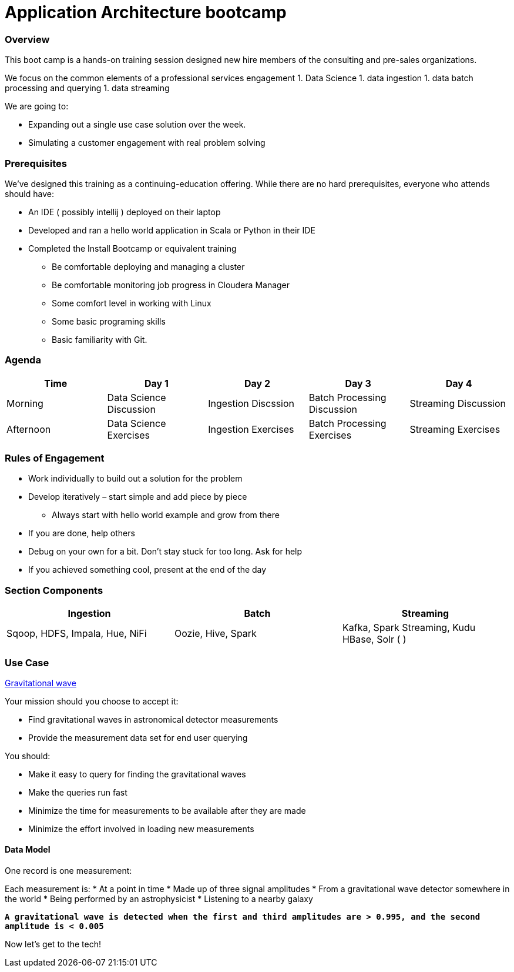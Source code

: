 = Application Architecture bootcamp

=== Overview

This boot camp is a hands-on training session designed new hire members of the consulting
and pre-sales organizations.

We focus on the common elements of a professional services engagement
1. Data Science
1. data ingestion
1. data batch processing and querying
1. data streaming

We are going to:

* Expanding out a single use case solution over the week.
* Simulating a customer engagement with real problem solving

=== Prerequisites

We've designed this training as a continuing-education offering.
While there are no hard prerequisites, everyone who attends should have:

* An IDE ( possibly intellij ) deployed on their laptop
* Developed and ran a hello world application in Scala or Python in their IDE
* Completed the Install Bootcamp or equivalent training
** Be comfortable deploying and managing a cluster
** Be comfortable monitoring job progress in Cloudera Manager
** Some comfort level in working with Linux
** Some basic programing skills
** Basic familiarity with Git.

=== Agenda

|===
|Time |Day 1 |Day 2 |Day 3 |Day 4

|Morning
|Data Science Discussion
|Ingestion Discssion
|Batch Processing  Discussion
|Streaming Discussion

|Afternoon
|Data Science Exercises
|Ingestion Exercises
|Batch Processing  Exercises
|Streaming Exercises

|===

=== Rules of Engagement

* Work individually to build out a solution for the problem
* Develop iteratively – start simple and add piece by piece
** Always start with hello world example and grow from there
* If you are done, help others
* Debug on your own for a bit. Don't stay stuck for too long. Ask for help
* If you achieved something cool, present at the end of the day

=== Section Components


|===
|Ingestion |Batch |Streaming

|Sqoop, HDFS, Impala, Hue, NiFi
|Oozie, Hive, Spark
|Kafka, Spark Streaming, Kudu HBase, Solr (  )
|===

=== Use Case

link:++https://nyti.ms/2jRIEnF[ Gravitational wave ]

Your mission should you choose to accept it:

* Find gravitational waves in astronomical detector measurements
* Provide the measurement data set for end user querying

You should:

* Make it easy to query for finding the gravitational waves
* Make the queries run fast
* Minimize the time for measurements to be available after they are made
* Minimize the effort involved in loading new measurements

==== Data Model

One record is one measurement:

Each measurement is:
* At a point in time
* Made up of three signal amplitudes
* From a gravitational wave detector somewhere in the world
* Being performed by an astrophysicist
* Listening to a nearby galaxy

`*A gravitational wave is detected when the first and third amplitudes are > 0.995, and the second amplitude is < 0.005*`

Now let's get to the tech!





